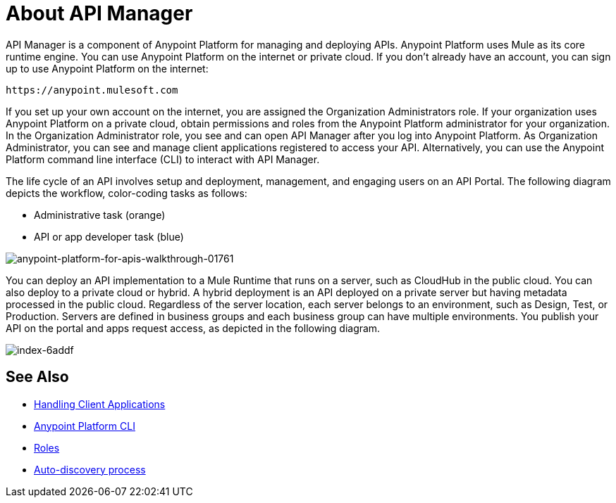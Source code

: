 = About API Manager
:keywords: api, manager, raml

API Manager is a component of Anypoint Platform for managing and deploying APIs. Anypoint Platform uses Mule as its core runtime engine. You can use Anypoint Platform on the internet or private cloud. If you don't already have an account, you can sign up to use Anypoint Platform on the internet:

`+https://anypoint.mulesoft.com+`

If you set up your own account on the internet, you are assigned the Organization Administrators role. If your organization uses Anypoint Platform on a private cloud, obtain permissions and roles from the Anypoint Platform administrator for your organization. In the Organization Administrator role, you see and can open API Manager after you log into Anypoint Platform. As Organization Administrator, you can see and manage client applications registered to access your API. Alternatively, you can use the Anypoint Platform command line interface (CLI) to interact with API Manager.

The life cycle of an API involves setup and deployment, management, and engaging users on an API Portal. The following diagram depicts the workflow, color-coding tasks as follows:

* Administrative task (orange)
* API or app developer task (blue)

image::anypoint-platform-for-apis-walkthrough-01761.png[anypoint-platform-for-apis-walkthrough-01761]

You can deploy an API implementation to a Mule Runtime that runs on a server, such as CloudHub in the public cloud. You can also deploy to a private cloud or hybrid. A hybrid deployment is an API deployed on a private server but having metadata processed in the public cloud. Regardless of the server location, each server belongs to an environment, such as Design, Test, or Production. Servers are defined in business groups and each business group can have multiple environments. You publish your API on the portal and apps request access, as depicted in the following diagram.

image::index-6addf.png[index-6addf]

== See Also

* link:/api-manager/browsing-and-accessing-apis[Handling Client Applications]
* link:/runtime-manager/anypoint-platform-cli[Anypoint Platform CLI]
* link:/access-management/roles[Roles]
* link:https://docs.mulesoft.com/api-manager/api-auto-discovery[Auto-discovery process]
